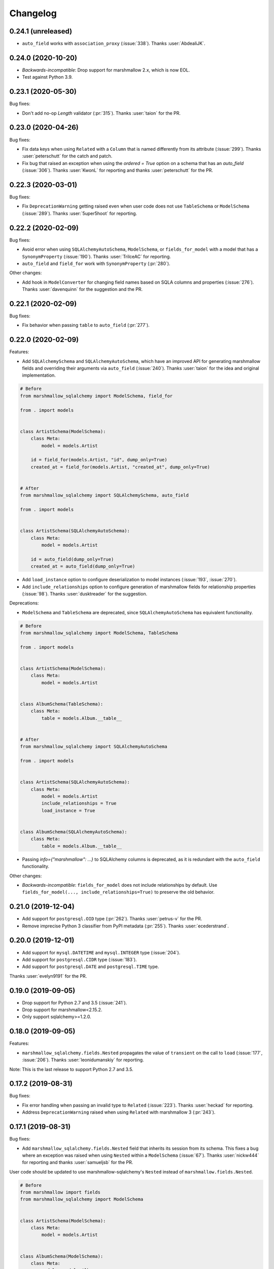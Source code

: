 Changelog
---------

0.24.1 (unreleased)
+++++++++++++++++++

* ``auto_field`` works with ``association_proxy`` (:issue:`338`).
  Thanks :user:`AbdealiJK`.

0.24.0 (2020-10-20)
+++++++++++++++++++

* *Backwards-incompatible*: Drop support for marshmallow 2.x, which is now EOL. 
* Test against Python 3.9.

0.23.1 (2020-05-30)
+++++++++++++++++++

Bug fixes:

* Don't add no-op `Length` validator (:pr:`315`). Thanks :user:`taion` for the PR.

0.23.0 (2020-04-26)
+++++++++++++++++++

Bug fixes:

* Fix data keys when using ``Related`` with a ``Column`` that is named differently
  from its attribute (:issue:`299`). Thanks :user:`peterschutt` for the catch and patch.
* Fix bug that raised an exception when using the `ordered = True` option on a schema that has an `auto_field` (:issue:`306`).
  Thanks :user:`KwonL` for reporting and thanks :user:`peterschutt` for the PR.

0.22.3 (2020-03-01)
+++++++++++++++++++

Bug fixes:

* Fix ``DeprecationWarning`` getting raised even when user code does not use
  ``TableSchema`` or ``ModelSchema`` (:issue:`289`).
  Thanks :user:`5uper5hoot` for reporting. 

0.22.2 (2020-02-09)
+++++++++++++++++++

Bug fixes:

* Avoid error when using ``SQLAlchemyAutoSchema``, ``ModelSchema``, or ``fields_for_model``
  with a model that has a ``SynonymProperty`` (:issue:`190`).
  Thanks :user:`TrilceAC` for reporting.
* ``auto_field`` and ``field_for`` work with ``SynonymProperty`` (:pr:`280`).

Other changes:

* Add hook in ``ModelConverter`` for changing field names based on SQLA columns and properties (:issue:`276`).
  Thanks :user:`davenquinn` for the suggestion and the PR.

0.22.1 (2020-02-09)
+++++++++++++++++++

Bug fixes:

* Fix behavior when passing ``table`` to ``auto_field`` (:pr:`277`).

0.22.0 (2020-02-09)
+++++++++++++++++++

Features:

* Add ``SQLAlchemySchema`` and ``SQLAlchemyAutoSchema``,
  which have an improved API for generating marshmallow fields
  and overriding their arguments via ``auto_field`` (:issue:`240`).
  Thanks :user:`taion` for the idea and original implementation.

.. code-block:: python

    # Before
    from marshmallow_sqlalchemy import ModelSchema, field_for

    from . import models


    class ArtistSchema(ModelSchema):
        class Meta:
            model = models.Artist

        id = field_for(models.Artist, "id", dump_only=True)
        created_at = field_for(models.Artist, "created_at", dump_only=True)


    # After
    from marshmallow_sqlalchemy import SQLAlchemySchema, auto_field

    from . import models


    class ArtistSchema(SQLAlchemyAutoSchema):
        class Meta:
            model = models.Artist

        id = auto_field(dump_only=True)
        created_at = auto_field(dump_only=True)

* Add ``load_instance`` option to configure deserialization to model instances (:issue:`193`, :issue:`270`).
* Add ``include_relationships`` option to configure generation of marshmallow fields for relationship properties (:issue:`98`).
  Thanks :user:`dusktreader` for the suggestion.

Deprecations:

* ``ModelSchema`` and ``TableSchema`` are deprecated,
  since ``SQLAlchemyAutoSchema`` has equivalent functionality.

.. code-block:: python

    # Before
    from marshmallow_sqlalchemy import ModelSchema, TableSchema

    from . import models


    class ArtistSchema(ModelSchema):
        class Meta:
            model = models.Artist


    class AlbumSchema(TableSchema):
        class Meta:
            table = models.Album.__table__


    # After
    from marshmallow_sqlalchemy import SQLAlchemyAutoSchema

    from . import models


    class ArtistSchema(SQLAlchemyAutoSchema):
        class Meta:
            model = models.Artist
            include_relationships = True
            load_instance = True


    class AlbumSchema(SQLAlchemyAutoSchema):
        class Meta:
            table = models.Album.__table__

* Passing `info={"marshmallow": ...}` to SQLAlchemy columns is deprecated, as it is redundant with
  the ``auto_field`` functionality.

Other changes:

* *Backwards-incompatible*: ``fields_for_model`` does not include relationships by default.
  Use ``fields_for_model(..., include_relationships=True)`` to preserve the old behavior.

0.21.0 (2019-12-04)
+++++++++++++++++++

* Add support for ``postgresql.OID`` type (:pr:`262`).
  Thanks :user:`petrus-v` for the PR.
* Remove imprecise Python 3 classifier from PyPI metadata (:pr:`255`).
  Thanks :user:`ecederstrand`.

0.20.0 (2019-12-01)
+++++++++++++++++++

* Add support for ``mysql.DATETIME`` and ``mysql.INTEGER`` type (:issue:`204`).
* Add support for ``postgresql.CIDR`` type (:issue:`183`).
* Add support for ``postgresql.DATE`` and ``postgresql.TIME`` type.

Thanks :user:`evelyn9191` for the PR.

0.19.0 (2019-09-05)
+++++++++++++++++++

* Drop support for Python 2.7 and 3.5 (:issue:`241`).
* Drop support for marshmallow<2.15.2.
* Only support sqlalchemy>=1.2.0.

0.18.0 (2019-09-05)
+++++++++++++++++++

Features:

* ``marshmallow_sqlalchemy.fields.Nested`` propagates the value of ``transient`` on the call to ``load`` (:issue:`177`, :issue:`206`).
  Thanks :user:`leonidumanskiy` for reporting.

Note: This is the last release to support Python 2.7 and 3.5.

0.17.2 (2019-08-31)
+++++++++++++++++++

Bug fixes:

* Fix error handling when passing an invalid type to ``Related`` (:issue:`223`).
  Thanks :user:`heckad` for reporting.
* Address ``DeprecationWarning`` raised when using ``Related`` with marshmallow 3 (:pr:`243`).

0.17.1 (2019-08-31)
+++++++++++++++++++

Bug fixes:

* Add ``marshmallow_sqlalchemy.fields.Nested`` field that inherits its session from its schema. This fixes a bug where an exception was raised when using ``Nested`` within a ``ModelSchema`` (:issue:`67`).
  Thanks :user:`nickw444` for reporting and thanks :user:`samueljsb` for the PR.

User code should be updated to use marshmallow-sqlalchemy's ``Nested`` instead of ``marshmallow.fields.Nested``.

.. code-block:: python

    # Before
    from marshmallow import fields
    from marshmallow_sqlalchemy import ModelSchema


    class ArtistSchema(ModelSchema):
        class Meta:
            model = models.Artist


    class AlbumSchema(ModelSchema):
        class Meta:
            model = models.Album

        artist = fields.Nested(ArtistSchema)


    # After
    from marshmallow import fields
    from marshmallow_sqlalchemy import ModelSchema
    from marshmallow_sqlalchemy.fields import Nested


    class ArtistSchema(ModelSchema):
        class Meta:
            model = models.Artist


    class AlbumSchema(ModelSchema):
        class Meta:
            model = models.Album

        artist = Nested(ArtistSchema)

0.17.0 (2019-06-22)
+++++++++++++++++++

Features:

* Add support for ``postgresql.MONEY`` type (:issue:`218`). Thanks :user:`heckad` for the PR.

0.16.4 (2019-06-15)
+++++++++++++++++++

Bug fixes:

* Compatibility with marshmallow 3.0.0rc7. Thanks :user:`heckad` for the catch and patch.

0.16.3 (2019-05-05)
+++++++++++++++++++

Bug fixes:

* Compatibility with marshmallow 3.0.0rc6.

0.16.2 (2019-04-10)
+++++++++++++++++++

Bug fixes:

* Prevent ValueError when using the ``exclude`` class Meta option with
  ``TableSchema`` (:pr:`202`).

0.16.1 (2019-03-11)
+++++++++++++++++++

Bug fixes:

* Fix compatibility with SQLAlchemy 1.3 (:issue:`185`).

0.16.0 (2019-02-03)
+++++++++++++++++++

Features:

* Add support for deserializing transient objects (:issue:`62`).
  Thanks :user:`jacksmith15` for the PR.

0.15.0 (2018-11-05)
+++++++++++++++++++

Features:

* Add ``ModelConverter._should_exclude_field`` hook (:pr:`139`).
  Thanks :user:`jeanphix` for the PR.
* Allow field ``kwargs`` to be overriden by passing
  ``info['marshmallow']`` to column properties (:issue:`21`).
  Thanks :user:`dpwrussell` for the suggestion and PR.
  Thanks :user:`jeanphix` for the final implementation.

0.14.2 (2018-11-03)
+++++++++++++++++++

Bug fixes:

- Fix behavior of ``Related`` field (:issue:`150`). Thanks :user:`zezic`
  for reporting and thanks :user:`AbdealiJK` for the PR.
- ``Related`` now works with ``AssociationProxy`` fields (:issue:`151`).
  Thanks :user:`AbdealiJK` for the catch and patch.

Other changes:

- Test against Python 3.7.
- Bring development environment in line with marshmallow.

0.14.1 (2018-07-19)
+++++++++++++++++++

Bug fixes:

- Fix behavior of ``exclude`` with marshmallow 3.0 (:issue:`131`).
  Thanks :user:`yaheath` for reporting and thanks :user:`deckar01` for
  the fix.

0.14.0 (2018-05-28)
+++++++++++++++++++

Features:

- Make ``ModelSchema.session`` a property, which allows session to be
  retrieved from ``context`` (:issue:`129`). Thanks :user:`gtxm`.

Other changes:

- Drop official support for Python 3.4. Python>=3.5 and Python 2.7 are supported.

0.13.2 (2017-10-23)
+++++++++++++++++++

Bug fixes:

- Unset ``instance`` attribute when an error occurs during a ``load``
  call (:issue:`114`). Thanks :user:`vgavro` for the catch and patch.

0.13.1 (2017-04-06)
+++++++++++++++++++

Bug fixes:

- Prevent unnecessary queries when using the `fields.Related` (:issue:`106`). Thanks :user:`xarg` for reporting and thanks :user:`jmuhlich` for the PR.

0.13.0 (2017-03-12)
+++++++++++++++++++

Features:

- Invalid inputs for compound primary keys raise a ``ValidationError`` when deserializing a scalar value (:issue:`103`). Thanks :user:`YuriHeupa` for the PR.

Bug fixes:

- Fix compatibility with marshmallow>=3.x.

0.12.1 (2017-01-05)
+++++++++++++++++++

Bug fixes:

- Reset ``ModelSchema.instance`` after each ``load`` call, allowing schema instances to be reused (:issue:`78`). Thanks :user:`georgexsh` for reporting.

Other changes:

- Test against Python 3.6.

0.12.0 (2016-10-08)
+++++++++++++++++++

Features:

- Add support for TypeDecorator-based types (:issue:`83`). Thanks :user:`frol`.

Bug fixes:

- Fix bug that caused a validation errors for custom column types that have the ``python_type`` of ``uuid.UUID`` (:issue:`54`). Thanks :user:`wkevina` and thanks :user:`kelvinhammond` for the fix.

Other changes:

- Drop official support for Python 3.3. Python>=3.4 and Python 2.7 are supported.

0.11.0 (2016-10-01)
+++++++++++++++++++

Features:

- Allow overriding field class returned by ``field_for`` by adding the ``field_class`` param (:issue:`81`). Thanks :user:`cancan101`.

0.10.0 (2016-08-14)
+++++++++++++++++++

Features:

- Support for SQLAlchemy JSON type (in SQLAlchemy>=1.1) (:issue:`74`). Thanks :user:`ewittle` for the PR.

0.9.0 (2016-07-02)
++++++++++++++++++

Features:

- Enable deserialization of many-to-one nested objects that do not exist in the database (:issue:`69`). Thanks :user:`seanharr11` for the PR.

Bug fixes:

- Depend on SQLAlchemy>=0.9.7, since marshmallow-sqlalchemy uses ``sqlalchemy.dialects.postgresql.JSONB`` (:issue:`65`). Thanks :user:`alejom99` for reporting.

0.8.1 (2016-02-21)
++++++++++++++++++

Bug fixes:

- ``ModelSchema`` and ``TableSchema`` respect field order if the ``ordered=True`` class Meta option is set (:issue:`52`). Thanks :user:`jeffwidman` for reporting and :user:`jmcarp` for the patch.
- Declared fields are not introspected in order to support, e.g. ``column_property`` (:issue:`57`). Thanks :user:`jmcarp`.

0.8.0 (2015-12-28)
++++++++++++++++++

Features:

- ``ModelSchema`` and ``TableSchema`` will respect the ``TYPE_MAPPING`` class variable of Schema subclasses when converting ``Columns`` to ``Fields`` (:issue:`42`). Thanks :user:`dwieeb` for the suggestion.

0.7.1 (2015-12-13)
++++++++++++++++++

Bug fixes:

- Don't make marshmallow fields required for non-nullable columns if a column has a default value or autoincrements (:issue:`47`). Thanks :user:`jmcarp` for the fix. Thanks :user:`AdrielVelazquez` for reporting.

0.7.0 (2015-12-07)
++++++++++++++++++

Features:

- Add ``include_fk`` class Meta option (:issue:`36`). Thanks :user:`jmcarp`.
- Non-nullable columns will generated required marshmallow Fields (:issue:`40`). Thanks :user:`jmcarp`.
- Improve support for MySQL BIT field (:issue:`41`). Thanks :user:`rudaporto`.
- *Backwards-incompatible*: Remove ``fields.get_primary_columns`` in favor of ``fields.get_primary_keys``.
- *Backwards-incompatible*: Remove ``Related.related_columns`` in favor of ``fields.related_keys``.

Bug fixes:

- Fix serializing relationships when using non-default column names (:issue:`44`). Thanks :user:`jmcarp` for the fix. Thanks :user:`repole` for the bug report.

0.6.0 (2015-09-29)
++++++++++++++++++

Features:

- Support for compound primary keys. Thanks :user:`jmcarp`.

Other changes:

- Supports marshmallow>=2.0.0.

0.5.0 (2015-09-27)
++++++++++++++++++

- Add ``instance`` argument to ``ModelSchema`` constructor and ``ModelSchema.load`` which allows for updating existing DB rows (:issue:`26`). Thanks :user:`sssilver` for reporting and :user:`jmcarp` for the patch.
- Don't autogenerate fields that are in ``Meta.exclude`` (:issue:`27`). Thanks :user:`jmcarp`.
- Raise ``ModelConversionError`` if converting properties whose column don't define a ``python_type``. Thanks :user:`jmcarp`.
-  *Backwards-incompatible*: ``ModelSchema.make_object`` is removed in favor of decorated ``make_instance`` method for compatibility with marshmallow>=2.0.0rc2.

0.4.1 (2015-09-13)
++++++++++++++++++

Bug fixes:

- Now compatible with marshmallow>=2.0.0rc1.
- Correctly pass keyword arguments from ``field_for`` to generated ``List`` fields (:issue:`25`). Thanks :user:`sssilver` for reporting.


0.4.0 (2015-09-03)
++++++++++++++++++

Features:

- Add ``TableSchema`` for generating ``Schemas`` from tables (:issue:`4`). Thanks :user:`jmcarp`.

Bug fixes:

- Allow ``session`` to be passed to ``ModelSchema.validate``, since it requires it. Thanks :user:`dpwrussell`.
- When serializing, don't skip overriden fields that are part of a polymorphic hierarchy (:issue:`18`). Thanks again :user:`dpwrussell`.

Support:

- Docs: Add new recipe for automatic generation of schemas. Thanks :user:`dpwrussell`.

0.3.0 (2015-08-27)
++++++++++++++++++

Features:

- *Backwards-incompatible*: Relationships are (de)serialized by a new, more efficient ``Related`` column (:issue:`7`). Thanks :user:`jmcarp`.
- Improve support for MySQL types (:issue:`1`). Thanks :user:`rmackinnon`.
- Improve support for Postgres ARRAY types (:issue:`6`). Thanks :user:`jmcarp`.
- ``ModelSchema`` no longer requires the ``sqla_session`` class Meta option. A ``Session`` can be passed to the constructor or to the ``ModelSchema.load`` method (:issue:`11`). Thanks :user:`dtheodor` for the suggestion.

Bug fixes:

- Null foreign keys are serialized correctly as ``None`` (:issue:`8`). Thanks :user:`mitchej123`.
- Properly handle a relationship specifies ``uselist=False`` (:issue:`#17`). Thanks :user:`dpwrussell`.

0.2.0 (2015-05-03)
++++++++++++++++++

Features:

- Add ``field_for`` function for generating marshmallow Fields from SQLAlchemy mapped class properties.

Support:

- Docs: Add "Overriding generated fields" section to "Recipes".

0.1.1 (2015-05-02)
++++++++++++++++++

Bug fixes:

- Fix ``keygetter`` class Meta option.

0.1.0 (2015-04-28)
++++++++++++++++++

- First release.
